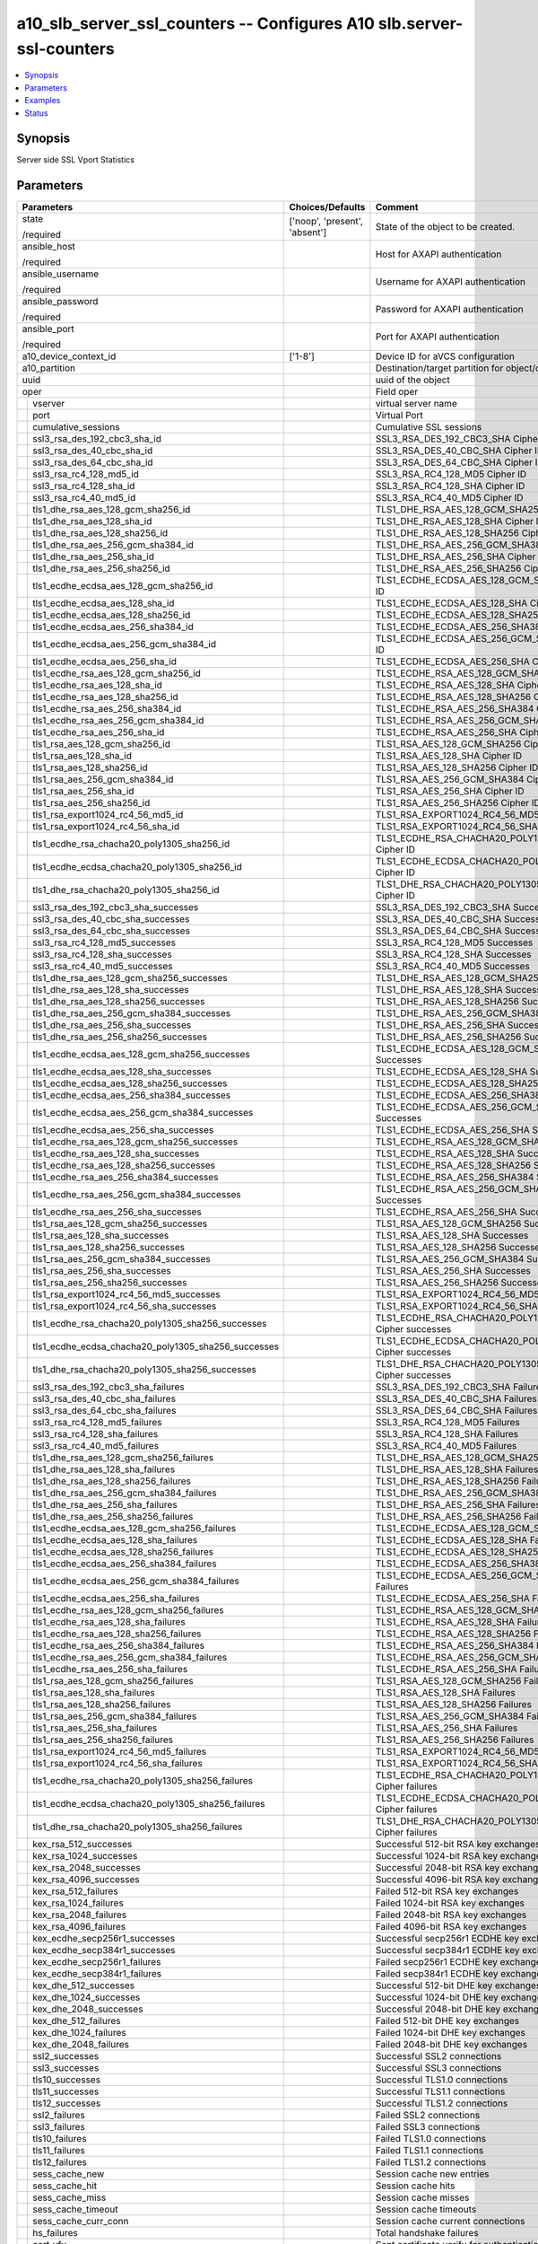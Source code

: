 .. _a10_slb_server_ssl_counters_module:


a10_slb_server_ssl_counters -- Configures A10 slb.server-ssl-counters
=====================================================================

.. contents::
   :local:
   :depth: 1


Synopsis
--------

Server side SSL Vport Statistics






Parameters
----------

+---------------------------------------------------------+-------------------------------+------------------------------------------------------------+
| Parameters                                              | Choices/Defaults              | Comment                                                    |
|                                                         |                               |                                                            |
|                                                         |                               |                                                            |
+=========================================================+===============================+============================================================+
| state                                                   | ['noop', 'present', 'absent'] | State of the object to be created.                         |
|                                                         |                               |                                                            |
| /required                                               |                               |                                                            |
+---------------------------------------------------------+-------------------------------+------------------------------------------------------------+
| ansible_host                                            |                               | Host for AXAPI authentication                              |
|                                                         |                               |                                                            |
| /required                                               |                               |                                                            |
+---------------------------------------------------------+-------------------------------+------------------------------------------------------------+
| ansible_username                                        |                               | Username for AXAPI authentication                          |
|                                                         |                               |                                                            |
| /required                                               |                               |                                                            |
+---------------------------------------------------------+-------------------------------+------------------------------------------------------------+
| ansible_password                                        |                               | Password for AXAPI authentication                          |
|                                                         |                               |                                                            |
| /required                                               |                               |                                                            |
+---------------------------------------------------------+-------------------------------+------------------------------------------------------------+
| ansible_port                                            |                               | Port for AXAPI authentication                              |
|                                                         |                               |                                                            |
| /required                                               |                               |                                                            |
+---------------------------------------------------------+-------------------------------+------------------------------------------------------------+
| a10_device_context_id                                   | ['1-8']                       | Device ID for aVCS configuration                           |
|                                                         |                               |                                                            |
|                                                         |                               |                                                            |
+---------------------------------------------------------+-------------------------------+------------------------------------------------------------+
| a10_partition                                           |                               | Destination/target partition for object/command            |
|                                                         |                               |                                                            |
|                                                         |                               |                                                            |
+---------------------------------------------------------+-------------------------------+------------------------------------------------------------+
| uuid                                                    |                               | uuid of the object                                         |
|                                                         |                               |                                                            |
|                                                         |                               |                                                            |
+---------------------------------------------------------+-------------------------------+------------------------------------------------------------+
| oper                                                    |                               | Field oper                                                 |
|                                                         |                               |                                                            |
|                                                         |                               |                                                            |
+---+-----------------------------------------------------+-------------------------------+------------------------------------------------------------+
|   | vserver                                             |                               | virtual server name                                        |
|   |                                                     |                               |                                                            |
|   |                                                     |                               |                                                            |
+---+-----------------------------------------------------+-------------------------------+------------------------------------------------------------+
|   | port                                                |                               | Virtual Port                                               |
|   |                                                     |                               |                                                            |
|   |                                                     |                               |                                                            |
+---+-----------------------------------------------------+-------------------------------+------------------------------------------------------------+
|   | cumulative_sessions                                 |                               | Cumulative SSL sessions                                    |
|   |                                                     |                               |                                                            |
|   |                                                     |                               |                                                            |
+---+-----------------------------------------------------+-------------------------------+------------------------------------------------------------+
|   | ssl3_rsa_des_192_cbc3_sha_id                        |                               | SSL3_RSA_DES_192_CBC3_SHA Cipher ID                        |
|   |                                                     |                               |                                                            |
|   |                                                     |                               |                                                            |
+---+-----------------------------------------------------+-------------------------------+------------------------------------------------------------+
|   | ssl3_rsa_des_40_cbc_sha_id                          |                               | SSL3_RSA_DES_40_CBC_SHA Cipher ID                          |
|   |                                                     |                               |                                                            |
|   |                                                     |                               |                                                            |
+---+-----------------------------------------------------+-------------------------------+------------------------------------------------------------+
|   | ssl3_rsa_des_64_cbc_sha_id                          |                               | SSL3_RSA_DES_64_CBC_SHA Cipher ID                          |
|   |                                                     |                               |                                                            |
|   |                                                     |                               |                                                            |
+---+-----------------------------------------------------+-------------------------------+------------------------------------------------------------+
|   | ssl3_rsa_rc4_128_md5_id                             |                               | SSL3_RSA_RC4_128_MD5 Cipher ID                             |
|   |                                                     |                               |                                                            |
|   |                                                     |                               |                                                            |
+---+-----------------------------------------------------+-------------------------------+------------------------------------------------------------+
|   | ssl3_rsa_rc4_128_sha_id                             |                               | SSL3_RSA_RC4_128_SHA Cipher ID                             |
|   |                                                     |                               |                                                            |
|   |                                                     |                               |                                                            |
+---+-----------------------------------------------------+-------------------------------+------------------------------------------------------------+
|   | ssl3_rsa_rc4_40_md5_id                              |                               | SSL3_RSA_RC4_40_MD5 Cipher ID                              |
|   |                                                     |                               |                                                            |
|   |                                                     |                               |                                                            |
+---+-----------------------------------------------------+-------------------------------+------------------------------------------------------------+
|   | tls1_dhe_rsa_aes_128_gcm_sha256_id                  |                               | TLS1_DHE_RSA_AES_128_GCM_SHA256 Cipher ID                  |
|   |                                                     |                               |                                                            |
|   |                                                     |                               |                                                            |
+---+-----------------------------------------------------+-------------------------------+------------------------------------------------------------+
|   | tls1_dhe_rsa_aes_128_sha_id                         |                               | TLS1_DHE_RSA_AES_128_SHA Cipher ID                         |
|   |                                                     |                               |                                                            |
|   |                                                     |                               |                                                            |
+---+-----------------------------------------------------+-------------------------------+------------------------------------------------------------+
|   | tls1_dhe_rsa_aes_128_sha256_id                      |                               | TLS1_DHE_RSA_AES_128_SHA256 Cipher ID                      |
|   |                                                     |                               |                                                            |
|   |                                                     |                               |                                                            |
+---+-----------------------------------------------------+-------------------------------+------------------------------------------------------------+
|   | tls1_dhe_rsa_aes_256_gcm_sha384_id                  |                               | TLS1_DHE_RSA_AES_256_GCM_SHA384 Cipher ID                  |
|   |                                                     |                               |                                                            |
|   |                                                     |                               |                                                            |
+---+-----------------------------------------------------+-------------------------------+------------------------------------------------------------+
|   | tls1_dhe_rsa_aes_256_sha_id                         |                               | TLS1_DHE_RSA_AES_256_SHA Cipher ID                         |
|   |                                                     |                               |                                                            |
|   |                                                     |                               |                                                            |
+---+-----------------------------------------------------+-------------------------------+------------------------------------------------------------+
|   | tls1_dhe_rsa_aes_256_sha256_id                      |                               | TLS1_DHE_RSA_AES_256_SHA256 Cipher ID                      |
|   |                                                     |                               |                                                            |
|   |                                                     |                               |                                                            |
+---+-----------------------------------------------------+-------------------------------+------------------------------------------------------------+
|   | tls1_ecdhe_ecdsa_aes_128_gcm_sha256_id              |                               | TLS1_ECDHE_ECDSA_AES_128_GCM_SHA256 Cipher ID              |
|   |                                                     |                               |                                                            |
|   |                                                     |                               |                                                            |
+---+-----------------------------------------------------+-------------------------------+------------------------------------------------------------+
|   | tls1_ecdhe_ecdsa_aes_128_sha_id                     |                               | TLS1_ECDHE_ECDSA_AES_128_SHA Cipher ID                     |
|   |                                                     |                               |                                                            |
|   |                                                     |                               |                                                            |
+---+-----------------------------------------------------+-------------------------------+------------------------------------------------------------+
|   | tls1_ecdhe_ecdsa_aes_128_sha256_id                  |                               | TLS1_ECDHE_ECDSA_AES_128_SHA256 Cipher ID                  |
|   |                                                     |                               |                                                            |
|   |                                                     |                               |                                                            |
+---+-----------------------------------------------------+-------------------------------+------------------------------------------------------------+
|   | tls1_ecdhe_ecdsa_aes_256_sha384_id                  |                               | TLS1_ECDHE_ECDSA_AES_256_SHA384 Cipher ID                  |
|   |                                                     |                               |                                                            |
|   |                                                     |                               |                                                            |
+---+-----------------------------------------------------+-------------------------------+------------------------------------------------------------+
|   | tls1_ecdhe_ecdsa_aes_256_gcm_sha384_id              |                               | TLS1_ECDHE_ECDSA_AES_256_GCM_SHA384 Cipher ID              |
|   |                                                     |                               |                                                            |
|   |                                                     |                               |                                                            |
+---+-----------------------------------------------------+-------------------------------+------------------------------------------------------------+
|   | tls1_ecdhe_ecdsa_aes_256_sha_id                     |                               | TLS1_ECDHE_ECDSA_AES_256_SHA Cipher ID                     |
|   |                                                     |                               |                                                            |
|   |                                                     |                               |                                                            |
+---+-----------------------------------------------------+-------------------------------+------------------------------------------------------------+
|   | tls1_ecdhe_rsa_aes_128_gcm_sha256_id                |                               | TLS1_ECDHE_RSA_AES_128_GCM_SHA256 Cipher ID                |
|   |                                                     |                               |                                                            |
|   |                                                     |                               |                                                            |
+---+-----------------------------------------------------+-------------------------------+------------------------------------------------------------+
|   | tls1_ecdhe_rsa_aes_128_sha_id                       |                               | TLS1_ECDHE_RSA_AES_128_SHA Cipher ID                       |
|   |                                                     |                               |                                                            |
|   |                                                     |                               |                                                            |
+---+-----------------------------------------------------+-------------------------------+------------------------------------------------------------+
|   | tls1_ecdhe_rsa_aes_128_sha256_id                    |                               | TLS1_ECDHE_RSA_AES_128_SHA256 Cipher ID                    |
|   |                                                     |                               |                                                            |
|   |                                                     |                               |                                                            |
+---+-----------------------------------------------------+-------------------------------+------------------------------------------------------------+
|   | tls1_ecdhe_rsa_aes_256_sha384_id                    |                               | TLS1_ECDHE_RSA_AES_256_SHA384 Cipher ID                    |
|   |                                                     |                               |                                                            |
|   |                                                     |                               |                                                            |
+---+-----------------------------------------------------+-------------------------------+------------------------------------------------------------+
|   | tls1_ecdhe_rsa_aes_256_gcm_sha384_id                |                               | TLS1_ECDHE_RSA_AES_256_GCM_SHA384 Cipher ID                |
|   |                                                     |                               |                                                            |
|   |                                                     |                               |                                                            |
+---+-----------------------------------------------------+-------------------------------+------------------------------------------------------------+
|   | tls1_ecdhe_rsa_aes_256_sha_id                       |                               | TLS1_ECDHE_RSA_AES_256_SHA Cipher ID                       |
|   |                                                     |                               |                                                            |
|   |                                                     |                               |                                                            |
+---+-----------------------------------------------------+-------------------------------+------------------------------------------------------------+
|   | tls1_rsa_aes_128_gcm_sha256_id                      |                               | TLS1_RSA_AES_128_GCM_SHA256 Cipher ID                      |
|   |                                                     |                               |                                                            |
|   |                                                     |                               |                                                            |
+---+-----------------------------------------------------+-------------------------------+------------------------------------------------------------+
|   | tls1_rsa_aes_128_sha_id                             |                               | TLS1_RSA_AES_128_SHA Cipher ID                             |
|   |                                                     |                               |                                                            |
|   |                                                     |                               |                                                            |
+---+-----------------------------------------------------+-------------------------------+------------------------------------------------------------+
|   | tls1_rsa_aes_128_sha256_id                          |                               | TLS1_RSA_AES_128_SHA256 Cipher ID                          |
|   |                                                     |                               |                                                            |
|   |                                                     |                               |                                                            |
+---+-----------------------------------------------------+-------------------------------+------------------------------------------------------------+
|   | tls1_rsa_aes_256_gcm_sha384_id                      |                               | TLS1_RSA_AES_256_GCM_SHA384 Cipher ID                      |
|   |                                                     |                               |                                                            |
|   |                                                     |                               |                                                            |
+---+-----------------------------------------------------+-------------------------------+------------------------------------------------------------+
|   | tls1_rsa_aes_256_sha_id                             |                               | TLS1_RSA_AES_256_SHA Cipher ID                             |
|   |                                                     |                               |                                                            |
|   |                                                     |                               |                                                            |
+---+-----------------------------------------------------+-------------------------------+------------------------------------------------------------+
|   | tls1_rsa_aes_256_sha256_id                          |                               | TLS1_RSA_AES_256_SHA256 Cipher ID                          |
|   |                                                     |                               |                                                            |
|   |                                                     |                               |                                                            |
+---+-----------------------------------------------------+-------------------------------+------------------------------------------------------------+
|   | tls1_rsa_export1024_rc4_56_md5_id                   |                               | TLS1_RSA_EXPORT1024_RC4_56_MD5 Cipher ID                   |
|   |                                                     |                               |                                                            |
|   |                                                     |                               |                                                            |
+---+-----------------------------------------------------+-------------------------------+------------------------------------------------------------+
|   | tls1_rsa_export1024_rc4_56_sha_id                   |                               | TLS1_RSA_EXPORT1024_RC4_56_SHA Cipher ID                   |
|   |                                                     |                               |                                                            |
|   |                                                     |                               |                                                            |
+---+-----------------------------------------------------+-------------------------------+------------------------------------------------------------+
|   | tls1_ecdhe_rsa_chacha20_poly1305_sha256_id          |                               | TLS1_ECDHE_RSA_CHACHA20_POLY1305_SHA256 Cipher ID          |
|   |                                                     |                               |                                                            |
|   |                                                     |                               |                                                            |
+---+-----------------------------------------------------+-------------------------------+------------------------------------------------------------+
|   | tls1_ecdhe_ecdsa_chacha20_poly1305_sha256_id        |                               | TLS1_ECDHE_ECDSA_CHACHA20_POLY1305_SHA256 Cipher ID        |
|   |                                                     |                               |                                                            |
|   |                                                     |                               |                                                            |
+---+-----------------------------------------------------+-------------------------------+------------------------------------------------------------+
|   | tls1_dhe_rsa_chacha20_poly1305_sha256_id            |                               | TLS1_DHE_RSA_CHACHA20_POLY1305_SHA256 Cipher ID            |
|   |                                                     |                               |                                                            |
|   |                                                     |                               |                                                            |
+---+-----------------------------------------------------+-------------------------------+------------------------------------------------------------+
|   | ssl3_rsa_des_192_cbc3_sha_successes                 |                               | SSL3_RSA_DES_192_CBC3_SHA Successes                        |
|   |                                                     |                               |                                                            |
|   |                                                     |                               |                                                            |
+---+-----------------------------------------------------+-------------------------------+------------------------------------------------------------+
|   | ssl3_rsa_des_40_cbc_sha_successes                   |                               | SSL3_RSA_DES_40_CBC_SHA Successes                          |
|   |                                                     |                               |                                                            |
|   |                                                     |                               |                                                            |
+---+-----------------------------------------------------+-------------------------------+------------------------------------------------------------+
|   | ssl3_rsa_des_64_cbc_sha_successes                   |                               | SSL3_RSA_DES_64_CBC_SHA Successes                          |
|   |                                                     |                               |                                                            |
|   |                                                     |                               |                                                            |
+---+-----------------------------------------------------+-------------------------------+------------------------------------------------------------+
|   | ssl3_rsa_rc4_128_md5_successes                      |                               | SSL3_RSA_RC4_128_MD5 Successes                             |
|   |                                                     |                               |                                                            |
|   |                                                     |                               |                                                            |
+---+-----------------------------------------------------+-------------------------------+------------------------------------------------------------+
|   | ssl3_rsa_rc4_128_sha_successes                      |                               | SSL3_RSA_RC4_128_SHA Successes                             |
|   |                                                     |                               |                                                            |
|   |                                                     |                               |                                                            |
+---+-----------------------------------------------------+-------------------------------+------------------------------------------------------------+
|   | ssl3_rsa_rc4_40_md5_successes                       |                               | SSL3_RSA_RC4_40_MD5 Successes                              |
|   |                                                     |                               |                                                            |
|   |                                                     |                               |                                                            |
+---+-----------------------------------------------------+-------------------------------+------------------------------------------------------------+
|   | tls1_dhe_rsa_aes_128_gcm_sha256_successes           |                               | TLS1_DHE_RSA_AES_128_GCM_SHA256 Successes                  |
|   |                                                     |                               |                                                            |
|   |                                                     |                               |                                                            |
+---+-----------------------------------------------------+-------------------------------+------------------------------------------------------------+
|   | tls1_dhe_rsa_aes_128_sha_successes                  |                               | TLS1_DHE_RSA_AES_128_SHA Successes                         |
|   |                                                     |                               |                                                            |
|   |                                                     |                               |                                                            |
+---+-----------------------------------------------------+-------------------------------+------------------------------------------------------------+
|   | tls1_dhe_rsa_aes_128_sha256_successes               |                               | TLS1_DHE_RSA_AES_128_SHA256 Successes                      |
|   |                                                     |                               |                                                            |
|   |                                                     |                               |                                                            |
+---+-----------------------------------------------------+-------------------------------+------------------------------------------------------------+
|   | tls1_dhe_rsa_aes_256_gcm_sha384_successes           |                               | TLS1_DHE_RSA_AES_256_GCM_SHA384 Successes                  |
|   |                                                     |                               |                                                            |
|   |                                                     |                               |                                                            |
+---+-----------------------------------------------------+-------------------------------+------------------------------------------------------------+
|   | tls1_dhe_rsa_aes_256_sha_successes                  |                               | TLS1_DHE_RSA_AES_256_SHA Successes                         |
|   |                                                     |                               |                                                            |
|   |                                                     |                               |                                                            |
+---+-----------------------------------------------------+-------------------------------+------------------------------------------------------------+
|   | tls1_dhe_rsa_aes_256_sha256_successes               |                               | TLS1_DHE_RSA_AES_256_SHA256 Successes                      |
|   |                                                     |                               |                                                            |
|   |                                                     |                               |                                                            |
+---+-----------------------------------------------------+-------------------------------+------------------------------------------------------------+
|   | tls1_ecdhe_ecdsa_aes_128_gcm_sha256_successes       |                               | TLS1_ECDHE_ECDSA_AES_128_GCM_SHA256 Successes              |
|   |                                                     |                               |                                                            |
|   |                                                     |                               |                                                            |
+---+-----------------------------------------------------+-------------------------------+------------------------------------------------------------+
|   | tls1_ecdhe_ecdsa_aes_128_sha_successes              |                               | TLS1_ECDHE_ECDSA_AES_128_SHA Successes                     |
|   |                                                     |                               |                                                            |
|   |                                                     |                               |                                                            |
+---+-----------------------------------------------------+-------------------------------+------------------------------------------------------------+
|   | tls1_ecdhe_ecdsa_aes_128_sha256_successes           |                               | TLS1_ECDHE_ECDSA_AES_128_SHA256 Successes                  |
|   |                                                     |                               |                                                            |
|   |                                                     |                               |                                                            |
+---+-----------------------------------------------------+-------------------------------+------------------------------------------------------------+
|   | tls1_ecdhe_ecdsa_aes_256_sha384_successes           |                               | TLS1_ECDHE_ECDSA_AES_256_SHA384 Successes                  |
|   |                                                     |                               |                                                            |
|   |                                                     |                               |                                                            |
+---+-----------------------------------------------------+-------------------------------+------------------------------------------------------------+
|   | tls1_ecdhe_ecdsa_aes_256_gcm_sha384_successes       |                               | TLS1_ECDHE_ECDSA_AES_256_GCM_SHA384 Successes              |
|   |                                                     |                               |                                                            |
|   |                                                     |                               |                                                            |
+---+-----------------------------------------------------+-------------------------------+------------------------------------------------------------+
|   | tls1_ecdhe_ecdsa_aes_256_sha_successes              |                               | TLS1_ECDHE_ECDSA_AES_256_SHA Successes                     |
|   |                                                     |                               |                                                            |
|   |                                                     |                               |                                                            |
+---+-----------------------------------------------------+-------------------------------+------------------------------------------------------------+
|   | tls1_ecdhe_rsa_aes_128_gcm_sha256_successes         |                               | TLS1_ECDHE_RSA_AES_128_GCM_SHA256 Successes                |
|   |                                                     |                               |                                                            |
|   |                                                     |                               |                                                            |
+---+-----------------------------------------------------+-------------------------------+------------------------------------------------------------+
|   | tls1_ecdhe_rsa_aes_128_sha_successes                |                               | TLS1_ECDHE_RSA_AES_128_SHA Successes                       |
|   |                                                     |                               |                                                            |
|   |                                                     |                               |                                                            |
+---+-----------------------------------------------------+-------------------------------+------------------------------------------------------------+
|   | tls1_ecdhe_rsa_aes_128_sha256_successes             |                               | TLS1_ECDHE_RSA_AES_128_SHA256 Successes                    |
|   |                                                     |                               |                                                            |
|   |                                                     |                               |                                                            |
+---+-----------------------------------------------------+-------------------------------+------------------------------------------------------------+
|   | tls1_ecdhe_rsa_aes_256_sha384_successes             |                               | TLS1_ECDHE_RSA_AES_256_SHA384 Successes                    |
|   |                                                     |                               |                                                            |
|   |                                                     |                               |                                                            |
+---+-----------------------------------------------------+-------------------------------+------------------------------------------------------------+
|   | tls1_ecdhe_rsa_aes_256_gcm_sha384_successes         |                               | TLS1_ECDHE_RSA_AES_256_GCM_SHA384 Successes                |
|   |                                                     |                               |                                                            |
|   |                                                     |                               |                                                            |
+---+-----------------------------------------------------+-------------------------------+------------------------------------------------------------+
|   | tls1_ecdhe_rsa_aes_256_sha_successes                |                               | TLS1_ECDHE_RSA_AES_256_SHA Successes                       |
|   |                                                     |                               |                                                            |
|   |                                                     |                               |                                                            |
+---+-----------------------------------------------------+-------------------------------+------------------------------------------------------------+
|   | tls1_rsa_aes_128_gcm_sha256_successes               |                               | TLS1_RSA_AES_128_GCM_SHA256 Successes                      |
|   |                                                     |                               |                                                            |
|   |                                                     |                               |                                                            |
+---+-----------------------------------------------------+-------------------------------+------------------------------------------------------------+
|   | tls1_rsa_aes_128_sha_successes                      |                               | TLS1_RSA_AES_128_SHA Successes                             |
|   |                                                     |                               |                                                            |
|   |                                                     |                               |                                                            |
+---+-----------------------------------------------------+-------------------------------+------------------------------------------------------------+
|   | tls1_rsa_aes_128_sha256_successes                   |                               | TLS1_RSA_AES_128_SHA256 Successes                          |
|   |                                                     |                               |                                                            |
|   |                                                     |                               |                                                            |
+---+-----------------------------------------------------+-------------------------------+------------------------------------------------------------+
|   | tls1_rsa_aes_256_gcm_sha384_successes               |                               | TLS1_RSA_AES_256_GCM_SHA384 Successes                      |
|   |                                                     |                               |                                                            |
|   |                                                     |                               |                                                            |
+---+-----------------------------------------------------+-------------------------------+------------------------------------------------------------+
|   | tls1_rsa_aes_256_sha_successes                      |                               | TLS1_RSA_AES_256_SHA Successes                             |
|   |                                                     |                               |                                                            |
|   |                                                     |                               |                                                            |
+---+-----------------------------------------------------+-------------------------------+------------------------------------------------------------+
|   | tls1_rsa_aes_256_sha256_successes                   |                               | TLS1_RSA_AES_256_SHA256 Successes                          |
|   |                                                     |                               |                                                            |
|   |                                                     |                               |                                                            |
+---+-----------------------------------------------------+-------------------------------+------------------------------------------------------------+
|   | tls1_rsa_export1024_rc4_56_md5_successes            |                               | TLS1_RSA_EXPORT1024_RC4_56_MD5 Successes                   |
|   |                                                     |                               |                                                            |
|   |                                                     |                               |                                                            |
+---+-----------------------------------------------------+-------------------------------+------------------------------------------------------------+
|   | tls1_rsa_export1024_rc4_56_sha_successes            |                               | TLS1_RSA_EXPORT1024_RC4_56_SHA Successes                   |
|   |                                                     |                               |                                                            |
|   |                                                     |                               |                                                            |
+---+-----------------------------------------------------+-------------------------------+------------------------------------------------------------+
|   | tls1_ecdhe_rsa_chacha20_poly1305_sha256_successes   |                               | TLS1_ECDHE_RSA_CHACHA20_POLY1305_SHA256 Cipher successes   |
|   |                                                     |                               |                                                            |
|   |                                                     |                               |                                                            |
+---+-----------------------------------------------------+-------------------------------+------------------------------------------------------------+
|   | tls1_ecdhe_ecdsa_chacha20_poly1305_sha256_successes |                               | TLS1_ECDHE_ECDSA_CHACHA20_POLY1305_SHA256 Cipher successes |
|   |                                                     |                               |                                                            |
|   |                                                     |                               |                                                            |
+---+-----------------------------------------------------+-------------------------------+------------------------------------------------------------+
|   | tls1_dhe_rsa_chacha20_poly1305_sha256_successes     |                               | TLS1_DHE_RSA_CHACHA20_POLY1305_SHA256 Cipher successes     |
|   |                                                     |                               |                                                            |
|   |                                                     |                               |                                                            |
+---+-----------------------------------------------------+-------------------------------+------------------------------------------------------------+
|   | ssl3_rsa_des_192_cbc3_sha_failures                  |                               | SSL3_RSA_DES_192_CBC3_SHA Failures                         |
|   |                                                     |                               |                                                            |
|   |                                                     |                               |                                                            |
+---+-----------------------------------------------------+-------------------------------+------------------------------------------------------------+
|   | ssl3_rsa_des_40_cbc_sha_failures                    |                               | SSL3_RSA_DES_40_CBC_SHA Failures                           |
|   |                                                     |                               |                                                            |
|   |                                                     |                               |                                                            |
+---+-----------------------------------------------------+-------------------------------+------------------------------------------------------------+
|   | ssl3_rsa_des_64_cbc_sha_failures                    |                               | SSL3_RSA_DES_64_CBC_SHA Failures                           |
|   |                                                     |                               |                                                            |
|   |                                                     |                               |                                                            |
+---+-----------------------------------------------------+-------------------------------+------------------------------------------------------------+
|   | ssl3_rsa_rc4_128_md5_failures                       |                               | SSL3_RSA_RC4_128_MD5 Failures                              |
|   |                                                     |                               |                                                            |
|   |                                                     |                               |                                                            |
+---+-----------------------------------------------------+-------------------------------+------------------------------------------------------------+
|   | ssl3_rsa_rc4_128_sha_failures                       |                               | SSL3_RSA_RC4_128_SHA Failures                              |
|   |                                                     |                               |                                                            |
|   |                                                     |                               |                                                            |
+---+-----------------------------------------------------+-------------------------------+------------------------------------------------------------+
|   | ssl3_rsa_rc4_40_md5_failures                        |                               | SSL3_RSA_RC4_40_MD5 Failures                               |
|   |                                                     |                               |                                                            |
|   |                                                     |                               |                                                            |
+---+-----------------------------------------------------+-------------------------------+------------------------------------------------------------+
|   | tls1_dhe_rsa_aes_128_gcm_sha256_failures            |                               | TLS1_DHE_RSA_AES_128_GCM_SHA256 Failures                   |
|   |                                                     |                               |                                                            |
|   |                                                     |                               |                                                            |
+---+-----------------------------------------------------+-------------------------------+------------------------------------------------------------+
|   | tls1_dhe_rsa_aes_128_sha_failures                   |                               | TLS1_DHE_RSA_AES_128_SHA Failures                          |
|   |                                                     |                               |                                                            |
|   |                                                     |                               |                                                            |
+---+-----------------------------------------------------+-------------------------------+------------------------------------------------------------+
|   | tls1_dhe_rsa_aes_128_sha256_failures                |                               | TLS1_DHE_RSA_AES_128_SHA256 Failures                       |
|   |                                                     |                               |                                                            |
|   |                                                     |                               |                                                            |
+---+-----------------------------------------------------+-------------------------------+------------------------------------------------------------+
|   | tls1_dhe_rsa_aes_256_gcm_sha384_failures            |                               | TLS1_DHE_RSA_AES_256_GCM_SHA384 Failures                   |
|   |                                                     |                               |                                                            |
|   |                                                     |                               |                                                            |
+---+-----------------------------------------------------+-------------------------------+------------------------------------------------------------+
|   | tls1_dhe_rsa_aes_256_sha_failures                   |                               | TLS1_DHE_RSA_AES_256_SHA Failures                          |
|   |                                                     |                               |                                                            |
|   |                                                     |                               |                                                            |
+---+-----------------------------------------------------+-------------------------------+------------------------------------------------------------+
|   | tls1_dhe_rsa_aes_256_sha256_failures                |                               | TLS1_DHE_RSA_AES_256_SHA256 Failures                       |
|   |                                                     |                               |                                                            |
|   |                                                     |                               |                                                            |
+---+-----------------------------------------------------+-------------------------------+------------------------------------------------------------+
|   | tls1_ecdhe_ecdsa_aes_128_gcm_sha256_failures        |                               | TLS1_ECDHE_ECDSA_AES_128_GCM_SHA256 Failures               |
|   |                                                     |                               |                                                            |
|   |                                                     |                               |                                                            |
+---+-----------------------------------------------------+-------------------------------+------------------------------------------------------------+
|   | tls1_ecdhe_ecdsa_aes_128_sha_failures               |                               | TLS1_ECDHE_ECDSA_AES_128_SHA Failures                      |
|   |                                                     |                               |                                                            |
|   |                                                     |                               |                                                            |
+---+-----------------------------------------------------+-------------------------------+------------------------------------------------------------+
|   | tls1_ecdhe_ecdsa_aes_128_sha256_failures            |                               | TLS1_ECDHE_ECDSA_AES_128_SHA256 Failures                   |
|   |                                                     |                               |                                                            |
|   |                                                     |                               |                                                            |
+---+-----------------------------------------------------+-------------------------------+------------------------------------------------------------+
|   | tls1_ecdhe_ecdsa_aes_256_sha384_failures            |                               | TLS1_ECDHE_ECDSA_AES_256_SHA384 Failures                   |
|   |                                                     |                               |                                                            |
|   |                                                     |                               |                                                            |
+---+-----------------------------------------------------+-------------------------------+------------------------------------------------------------+
|   | tls1_ecdhe_ecdsa_aes_256_gcm_sha384_failures        |                               | TLS1_ECDHE_ECDSA_AES_256_GCM_SHA384 Failures               |
|   |                                                     |                               |                                                            |
|   |                                                     |                               |                                                            |
+---+-----------------------------------------------------+-------------------------------+------------------------------------------------------------+
|   | tls1_ecdhe_ecdsa_aes_256_sha_failures               |                               | TLS1_ECDHE_ECDSA_AES_256_SHA Failures                      |
|   |                                                     |                               |                                                            |
|   |                                                     |                               |                                                            |
+---+-----------------------------------------------------+-------------------------------+------------------------------------------------------------+
|   | tls1_ecdhe_rsa_aes_128_gcm_sha256_failures          |                               | TLS1_ECDHE_RSA_AES_128_GCM_SHA256 Failures                 |
|   |                                                     |                               |                                                            |
|   |                                                     |                               |                                                            |
+---+-----------------------------------------------------+-------------------------------+------------------------------------------------------------+
|   | tls1_ecdhe_rsa_aes_128_sha_failures                 |                               | TLS1_ECDHE_RSA_AES_128_SHA Failures                        |
|   |                                                     |                               |                                                            |
|   |                                                     |                               |                                                            |
+---+-----------------------------------------------------+-------------------------------+------------------------------------------------------------+
|   | tls1_ecdhe_rsa_aes_128_sha256_failures              |                               | TLS1_ECDHE_RSA_AES_128_SHA256 Failures                     |
|   |                                                     |                               |                                                            |
|   |                                                     |                               |                                                            |
+---+-----------------------------------------------------+-------------------------------+------------------------------------------------------------+
|   | tls1_ecdhe_rsa_aes_256_sha384_failures              |                               | TLS1_ECDHE_RSA_AES_256_SHA384 Failures                     |
|   |                                                     |                               |                                                            |
|   |                                                     |                               |                                                            |
+---+-----------------------------------------------------+-------------------------------+------------------------------------------------------------+
|   | tls1_ecdhe_rsa_aes_256_gcm_sha384_failures          |                               | TLS1_ECDHE_RSA_AES_256_GCM_SHA384 Failures                 |
|   |                                                     |                               |                                                            |
|   |                                                     |                               |                                                            |
+---+-----------------------------------------------------+-------------------------------+------------------------------------------------------------+
|   | tls1_ecdhe_rsa_aes_256_sha_failures                 |                               | TLS1_ECDHE_RSA_AES_256_SHA Failures                        |
|   |                                                     |                               |                                                            |
|   |                                                     |                               |                                                            |
+---+-----------------------------------------------------+-------------------------------+------------------------------------------------------------+
|   | tls1_rsa_aes_128_gcm_sha256_failures                |                               | TLS1_RSA_AES_128_GCM_SHA256 Failures                       |
|   |                                                     |                               |                                                            |
|   |                                                     |                               |                                                            |
+---+-----------------------------------------------------+-------------------------------+------------------------------------------------------------+
|   | tls1_rsa_aes_128_sha_failures                       |                               | TLS1_RSA_AES_128_SHA Failures                              |
|   |                                                     |                               |                                                            |
|   |                                                     |                               |                                                            |
+---+-----------------------------------------------------+-------------------------------+------------------------------------------------------------+
|   | tls1_rsa_aes_128_sha256_failures                    |                               | TLS1_RSA_AES_128_SHA256 Failures                           |
|   |                                                     |                               |                                                            |
|   |                                                     |                               |                                                            |
+---+-----------------------------------------------------+-------------------------------+------------------------------------------------------------+
|   | tls1_rsa_aes_256_gcm_sha384_failures                |                               | TLS1_RSA_AES_256_GCM_SHA384 Failures                       |
|   |                                                     |                               |                                                            |
|   |                                                     |                               |                                                            |
+---+-----------------------------------------------------+-------------------------------+------------------------------------------------------------+
|   | tls1_rsa_aes_256_sha_failures                       |                               | TLS1_RSA_AES_256_SHA Failures                              |
|   |                                                     |                               |                                                            |
|   |                                                     |                               |                                                            |
+---+-----------------------------------------------------+-------------------------------+------------------------------------------------------------+
|   | tls1_rsa_aes_256_sha256_failures                    |                               | TLS1_RSA_AES_256_SHA256 Failures                           |
|   |                                                     |                               |                                                            |
|   |                                                     |                               |                                                            |
+---+-----------------------------------------------------+-------------------------------+------------------------------------------------------------+
|   | tls1_rsa_export1024_rc4_56_md5_failures             |                               | TLS1_RSA_EXPORT1024_RC4_56_MD5 Failures                    |
|   |                                                     |                               |                                                            |
|   |                                                     |                               |                                                            |
+---+-----------------------------------------------------+-------------------------------+------------------------------------------------------------+
|   | tls1_rsa_export1024_rc4_56_sha_failures             |                               | TLS1_RSA_EXPORT1024_RC4_56_SHA Failures                    |
|   |                                                     |                               |                                                            |
|   |                                                     |                               |                                                            |
+---+-----------------------------------------------------+-------------------------------+------------------------------------------------------------+
|   | tls1_ecdhe_rsa_chacha20_poly1305_sha256_failures    |                               | TLS1_ECDHE_RSA_CHACHA20_POLY1305_SHA256 Cipher failures    |
|   |                                                     |                               |                                                            |
|   |                                                     |                               |                                                            |
+---+-----------------------------------------------------+-------------------------------+------------------------------------------------------------+
|   | tls1_ecdhe_ecdsa_chacha20_poly1305_sha256_failures  |                               | TLS1_ECDHE_ECDSA_CHACHA20_POLY1305_SHA256 Cipher failures  |
|   |                                                     |                               |                                                            |
|   |                                                     |                               |                                                            |
+---+-----------------------------------------------------+-------------------------------+------------------------------------------------------------+
|   | tls1_dhe_rsa_chacha20_poly1305_sha256_failures      |                               | TLS1_DHE_RSA_CHACHA20_POLY1305_SHA256 Cipher failures      |
|   |                                                     |                               |                                                            |
|   |                                                     |                               |                                                            |
+---+-----------------------------------------------------+-------------------------------+------------------------------------------------------------+
|   | kex_rsa_512_successes                               |                               | Successful 512-bit RSA key exchanges                       |
|   |                                                     |                               |                                                            |
|   |                                                     |                               |                                                            |
+---+-----------------------------------------------------+-------------------------------+------------------------------------------------------------+
|   | kex_rsa_1024_successes                              |                               | Successful 1024-bit RSA key exchanges                      |
|   |                                                     |                               |                                                            |
|   |                                                     |                               |                                                            |
+---+-----------------------------------------------------+-------------------------------+------------------------------------------------------------+
|   | kex_rsa_2048_successes                              |                               | Successful 2048-bit RSA key exchanges                      |
|   |                                                     |                               |                                                            |
|   |                                                     |                               |                                                            |
+---+-----------------------------------------------------+-------------------------------+------------------------------------------------------------+
|   | kex_rsa_4096_successes                              |                               | Successful 4096-bit RSA key exchanges                      |
|   |                                                     |                               |                                                            |
|   |                                                     |                               |                                                            |
+---+-----------------------------------------------------+-------------------------------+------------------------------------------------------------+
|   | kex_rsa_512_failures                                |                               | Failed 512-bit RSA key exchanges                           |
|   |                                                     |                               |                                                            |
|   |                                                     |                               |                                                            |
+---+-----------------------------------------------------+-------------------------------+------------------------------------------------------------+
|   | kex_rsa_1024_failures                               |                               | Failed 1024-bit RSA key exchanges                          |
|   |                                                     |                               |                                                            |
|   |                                                     |                               |                                                            |
+---+-----------------------------------------------------+-------------------------------+------------------------------------------------------------+
|   | kex_rsa_2048_failures                               |                               | Failed 2048-bit RSA key exchanges                          |
|   |                                                     |                               |                                                            |
|   |                                                     |                               |                                                            |
+---+-----------------------------------------------------+-------------------------------+------------------------------------------------------------+
|   | kex_rsa_4096_failures                               |                               | Failed 4096-bit RSA key exchanges                          |
|   |                                                     |                               |                                                            |
|   |                                                     |                               |                                                            |
+---+-----------------------------------------------------+-------------------------------+------------------------------------------------------------+
|   | kex_ecdhe_secp256r1_successes                       |                               | Successful secp256r1 ECDHE key exchanges                   |
|   |                                                     |                               |                                                            |
|   |                                                     |                               |                                                            |
+---+-----------------------------------------------------+-------------------------------+------------------------------------------------------------+
|   | kex_ecdhe_secp384r1_successes                       |                               | Successful secp384r1 ECDHE key exchanges                   |
|   |                                                     |                               |                                                            |
|   |                                                     |                               |                                                            |
+---+-----------------------------------------------------+-------------------------------+------------------------------------------------------------+
|   | kex_ecdhe_secp256r1_failures                        |                               | Failed secp256r1 ECDHE key exchanges                       |
|   |                                                     |                               |                                                            |
|   |                                                     |                               |                                                            |
+---+-----------------------------------------------------+-------------------------------+------------------------------------------------------------+
|   | kex_ecdhe_secp384r1_failures                        |                               | Failed secp384r1 ECDHE key exchanges                       |
|   |                                                     |                               |                                                            |
|   |                                                     |                               |                                                            |
+---+-----------------------------------------------------+-------------------------------+------------------------------------------------------------+
|   | kex_dhe_512_successes                               |                               | Successful 512-bit DHE key exchanges                       |
|   |                                                     |                               |                                                            |
|   |                                                     |                               |                                                            |
+---+-----------------------------------------------------+-------------------------------+------------------------------------------------------------+
|   | kex_dhe_1024_successes                              |                               | Successful 1024-bit DHE key exchanges                      |
|   |                                                     |                               |                                                            |
|   |                                                     |                               |                                                            |
+---+-----------------------------------------------------+-------------------------------+------------------------------------------------------------+
|   | kex_dhe_2048_successes                              |                               | Successful 2048-bit DHE key exchanges                      |
|   |                                                     |                               |                                                            |
|   |                                                     |                               |                                                            |
+---+-----------------------------------------------------+-------------------------------+------------------------------------------------------------+
|   | kex_dhe_512_failures                                |                               | Failed 512-bit DHE key exchanges                           |
|   |                                                     |                               |                                                            |
|   |                                                     |                               |                                                            |
+---+-----------------------------------------------------+-------------------------------+------------------------------------------------------------+
|   | kex_dhe_1024_failures                               |                               | Failed 1024-bit DHE key exchanges                          |
|   |                                                     |                               |                                                            |
|   |                                                     |                               |                                                            |
+---+-----------------------------------------------------+-------------------------------+------------------------------------------------------------+
|   | kex_dhe_2048_failures                               |                               | Failed 2048-bit DHE key exchanges                          |
|   |                                                     |                               |                                                            |
|   |                                                     |                               |                                                            |
+---+-----------------------------------------------------+-------------------------------+------------------------------------------------------------+
|   | ssl2_successes                                      |                               | Successful SSL2 connections                                |
|   |                                                     |                               |                                                            |
|   |                                                     |                               |                                                            |
+---+-----------------------------------------------------+-------------------------------+------------------------------------------------------------+
|   | ssl3_successes                                      |                               | Successful SSL3 connections                                |
|   |                                                     |                               |                                                            |
|   |                                                     |                               |                                                            |
+---+-----------------------------------------------------+-------------------------------+------------------------------------------------------------+
|   | tls10_successes                                     |                               | Successful TLS1.0 connections                              |
|   |                                                     |                               |                                                            |
|   |                                                     |                               |                                                            |
+---+-----------------------------------------------------+-------------------------------+------------------------------------------------------------+
|   | tls11_successes                                     |                               | Successful TLS1.1 connections                              |
|   |                                                     |                               |                                                            |
|   |                                                     |                               |                                                            |
+---+-----------------------------------------------------+-------------------------------+------------------------------------------------------------+
|   | tls12_successes                                     |                               | Successful TLS1.2 connections                              |
|   |                                                     |                               |                                                            |
|   |                                                     |                               |                                                            |
+---+-----------------------------------------------------+-------------------------------+------------------------------------------------------------+
|   | ssl2_failures                                       |                               | Failed SSL2 connections                                    |
|   |                                                     |                               |                                                            |
|   |                                                     |                               |                                                            |
+---+-----------------------------------------------------+-------------------------------+------------------------------------------------------------+
|   | ssl3_failures                                       |                               | Failed SSL3 connections                                    |
|   |                                                     |                               |                                                            |
|   |                                                     |                               |                                                            |
+---+-----------------------------------------------------+-------------------------------+------------------------------------------------------------+
|   | tls10_failures                                      |                               | Failed TLS1.0 connections                                  |
|   |                                                     |                               |                                                            |
|   |                                                     |                               |                                                            |
+---+-----------------------------------------------------+-------------------------------+------------------------------------------------------------+
|   | tls11_failures                                      |                               | Failed TLS1.1 connections                                  |
|   |                                                     |                               |                                                            |
|   |                                                     |                               |                                                            |
+---+-----------------------------------------------------+-------------------------------+------------------------------------------------------------+
|   | tls12_failures                                      |                               | Failed TLS1.2 connections                                  |
|   |                                                     |                               |                                                            |
|   |                                                     |                               |                                                            |
+---+-----------------------------------------------------+-------------------------------+------------------------------------------------------------+
|   | sess_cache_new                                      |                               | Session cache new entries                                  |
|   |                                                     |                               |                                                            |
|   |                                                     |                               |                                                            |
+---+-----------------------------------------------------+-------------------------------+------------------------------------------------------------+
|   | sess_cache_hit                                      |                               | Session cache hits                                         |
|   |                                                     |                               |                                                            |
|   |                                                     |                               |                                                            |
+---+-----------------------------------------------------+-------------------------------+------------------------------------------------------------+
|   | sess_cache_miss                                     |                               | Session cache misses                                       |
|   |                                                     |                               |                                                            |
|   |                                                     |                               |                                                            |
+---+-----------------------------------------------------+-------------------------------+------------------------------------------------------------+
|   | sess_cache_timeout                                  |                               | Session cache timeouts                                     |
|   |                                                     |                               |                                                            |
|   |                                                     |                               |                                                            |
+---+-----------------------------------------------------+-------------------------------+------------------------------------------------------------+
|   | sess_cache_curr_conn                                |                               | Session cache current connections                          |
|   |                                                     |                               |                                                            |
|   |                                                     |                               |                                                            |
+---+-----------------------------------------------------+-------------------------------+------------------------------------------------------------+
|   | hs_failures                                         |                               | Total handshake failures                                   |
|   |                                                     |                               |                                                            |
|   |                                                     |                               |                                                            |
+---+-----------------------------------------------------+-------------------------------+------------------------------------------------------------+
|   | cert_vfy                                            |                               | Sent certificate verify for authentication                 |
|   |                                                     |                               |                                                            |
|   |                                                     |                               |                                                            |
+---+-----------------------------------------------------+-------------------------------+------------------------------------------------------------+
|   | hs_avg_time                                         |                               | Average handshake time in milliseconds                     |
|   |                                                     |                               |                                                            |
|   |                                                     |                               |                                                            |
+---+-----------------------------------------------------+-------------------------------+------------------------------------------------------------+
|   | renegotiation_total                                 |                               | Total renegotiations                                       |
|   |                                                     |                               |                                                            |
|   |                                                     |                               |                                                            |
+---+-----------------------------------------------------+-------------------------------+------------------------------------------------------------+
|   | renego_ssl2_successes                               |                               | Successful SSL2 renegotiations                             |
|   |                                                     |                               |                                                            |
|   |                                                     |                               |                                                            |
+---+-----------------------------------------------------+-------------------------------+------------------------------------------------------------+
|   | renego_ssl3_successes                               |                               | Successful SSL3 renegotiations                             |
|   |                                                     |                               |                                                            |
|   |                                                     |                               |                                                            |
+---+-----------------------------------------------------+-------------------------------+------------------------------------------------------------+
|   | renego_tls10_successes                              |                               | Successful TLS1.0 renegotiations                           |
|   |                                                     |                               |                                                            |
|   |                                                     |                               |                                                            |
+---+-----------------------------------------------------+-------------------------------+------------------------------------------------------------+
|   | renego_tls11_successes                              |                               | Successful TLS1.1 renegotiations                           |
|   |                                                     |                               |                                                            |
|   |                                                     |                               |                                                            |
+---+-----------------------------------------------------+-------------------------------+------------------------------------------------------------+
|   | renego_tls12_successes                              |                               | Successful TLS1.2 renegotiations                           |
|   |                                                     |                               |                                                            |
|   |                                                     |                               |                                                            |
+---+-----------------------------------------------------+-------------------------------+------------------------------------------------------------+
|   | renego_ssl2_failures                                |                               | Failed SSL2 renegotiations                                 |
|   |                                                     |                               |                                                            |
|   |                                                     |                               |                                                            |
+---+-----------------------------------------------------+-------------------------------+------------------------------------------------------------+
|   | renego_ssl3_failures                                |                               | Failed SSL3 renegotiations                                 |
|   |                                                     |                               |                                                            |
|   |                                                     |                               |                                                            |
+---+-----------------------------------------------------+-------------------------------+------------------------------------------------------------+
|   | renego_tls10_failures                               |                               | Failed TLS1.0 renegotiations                               |
|   |                                                     |                               |                                                            |
|   |                                                     |                               |                                                            |
+---+-----------------------------------------------------+-------------------------------+------------------------------------------------------------+
|   | renego_tls11_failures                               |                               | Failed TLS1.1 renegotiations                               |
|   |                                                     |                               |                                                            |
|   |                                                     |                               |                                                            |
+---+-----------------------------------------------------+-------------------------------+------------------------------------------------------------+
|   | renego_tls12_failures                               |                               | Failed TLS1.2 renegotiations                               |
|   |                                                     |                               |                                                            |
|   |                                                     |                               |                                                            |
+---+-----------------------------------------------------+-------------------------------+------------------------------------------------------------+







Examples
--------

.. code-block:: yaml+jinja

    





Status
------




- This module is not guaranteed to have a backwards compatible interface. *[preview]*


- This module is maintained by community.



Authors
~~~~~~~

- A10 Networks 2018

